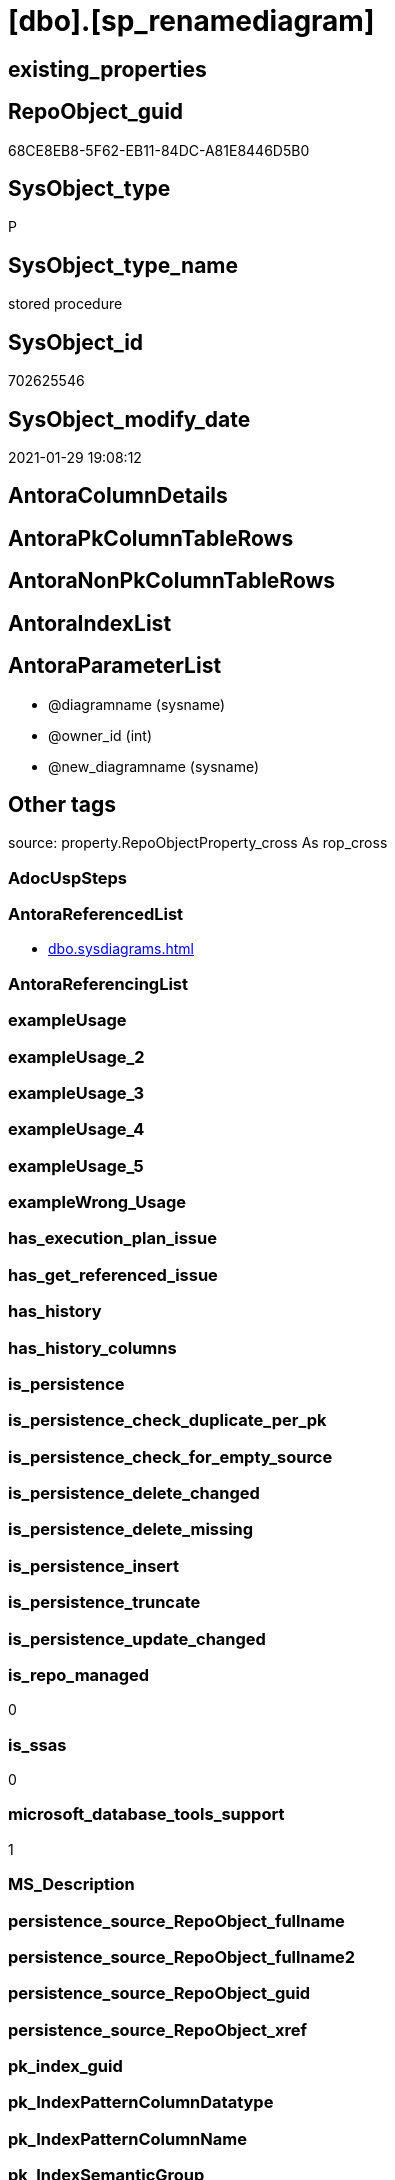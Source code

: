 = [dbo].[sp_renamediagram]

== existing_properties

// tag::existing_properties[]
:ExistsProperty--antorareferencedlist:
:ExistsProperty--is_repo_managed:
:ExistsProperty--is_ssas:
:ExistsProperty--microsoft_database_tools_support:
:ExistsProperty--referencedobjectlist:
:ExistsProperty--sql_modules_definition:
:ExistsProperty--AntoraParameterList:
// end::existing_properties[]

== RepoObject_guid

// tag::RepoObject_guid[]
68CE8EB8-5F62-EB11-84DC-A81E8446D5B0
// end::RepoObject_guid[]

== SysObject_type

// tag::SysObject_type[]
P 
// end::SysObject_type[]

== SysObject_type_name

// tag::SysObject_type_name[]
stored procedure
// end::SysObject_type_name[]

== SysObject_id

// tag::SysObject_id[]
702625546
// end::SysObject_id[]

== SysObject_modify_date

// tag::SysObject_modify_date[]
2021-01-29 19:08:12
// end::SysObject_modify_date[]

== AntoraColumnDetails

// tag::AntoraColumnDetails[]

// end::AntoraColumnDetails[]

== AntoraPkColumnTableRows

// tag::AntoraPkColumnTableRows[]

// end::AntoraPkColumnTableRows[]

== AntoraNonPkColumnTableRows

// tag::AntoraNonPkColumnTableRows[]

// end::AntoraNonPkColumnTableRows[]

== AntoraIndexList

// tag::AntoraIndexList[]

// end::AntoraIndexList[]

== AntoraParameterList

// tag::AntoraParameterList[]
* @diagramname (sysname)
* @owner_id (int)
* @new_diagramname (sysname)
// end::AntoraParameterList[]

== Other tags

source: property.RepoObjectProperty_cross As rop_cross


=== AdocUspSteps

// tag::adocuspsteps[]

// end::adocuspsteps[]


=== AntoraReferencedList

// tag::antorareferencedlist[]
* xref:dbo.sysdiagrams.adoc[]
// end::antorareferencedlist[]


=== AntoraReferencingList

// tag::antorareferencinglist[]

// end::antorareferencinglist[]


=== exampleUsage

// tag::exampleusage[]

// end::exampleusage[]


=== exampleUsage_2

// tag::exampleusage_2[]

// end::exampleusage_2[]


=== exampleUsage_3

// tag::exampleusage_3[]

// end::exampleusage_3[]


=== exampleUsage_4

// tag::exampleusage_4[]

// end::exampleusage_4[]


=== exampleUsage_5

// tag::exampleusage_5[]

// end::exampleusage_5[]


=== exampleWrong_Usage

// tag::examplewrong_usage[]

// end::examplewrong_usage[]


=== has_execution_plan_issue

// tag::has_execution_plan_issue[]

// end::has_execution_plan_issue[]


=== has_get_referenced_issue

// tag::has_get_referenced_issue[]

// end::has_get_referenced_issue[]


=== has_history

// tag::has_history[]

// end::has_history[]


=== has_history_columns

// tag::has_history_columns[]

// end::has_history_columns[]


=== is_persistence

// tag::is_persistence[]

// end::is_persistence[]


=== is_persistence_check_duplicate_per_pk

// tag::is_persistence_check_duplicate_per_pk[]

// end::is_persistence_check_duplicate_per_pk[]


=== is_persistence_check_for_empty_source

// tag::is_persistence_check_for_empty_source[]

// end::is_persistence_check_for_empty_source[]


=== is_persistence_delete_changed

// tag::is_persistence_delete_changed[]

// end::is_persistence_delete_changed[]


=== is_persistence_delete_missing

// tag::is_persistence_delete_missing[]

// end::is_persistence_delete_missing[]


=== is_persistence_insert

// tag::is_persistence_insert[]

// end::is_persistence_insert[]


=== is_persistence_truncate

// tag::is_persistence_truncate[]

// end::is_persistence_truncate[]


=== is_persistence_update_changed

// tag::is_persistence_update_changed[]

// end::is_persistence_update_changed[]


=== is_repo_managed

// tag::is_repo_managed[]
0
// end::is_repo_managed[]


=== is_ssas

// tag::is_ssas[]
0
// end::is_ssas[]


=== microsoft_database_tools_support

// tag::microsoft_database_tools_support[]
1
// end::microsoft_database_tools_support[]


=== MS_Description

// tag::ms_description[]

// end::ms_description[]


=== persistence_source_RepoObject_fullname

// tag::persistence_source_repoobject_fullname[]

// end::persistence_source_repoobject_fullname[]


=== persistence_source_RepoObject_fullname2

// tag::persistence_source_repoobject_fullname2[]

// end::persistence_source_repoobject_fullname2[]


=== persistence_source_RepoObject_guid

// tag::persistence_source_repoobject_guid[]

// end::persistence_source_repoobject_guid[]


=== persistence_source_RepoObject_xref

// tag::persistence_source_repoobject_xref[]

// end::persistence_source_repoobject_xref[]


=== pk_index_guid

// tag::pk_index_guid[]

// end::pk_index_guid[]


=== pk_IndexPatternColumnDatatype

// tag::pk_indexpatterncolumndatatype[]

// end::pk_indexpatterncolumndatatype[]


=== pk_IndexPatternColumnName

// tag::pk_indexpatterncolumnname[]

// end::pk_indexpatterncolumnname[]


=== pk_IndexSemanticGroup

// tag::pk_indexsemanticgroup[]

// end::pk_indexsemanticgroup[]


=== ReferencedObjectList

// tag::referencedobjectlist[]
* [dbo].[sysdiagrams]
// end::referencedobjectlist[]


=== usp_persistence_RepoObject_guid

// tag::usp_persistence_repoobject_guid[]

// end::usp_persistence_repoobject_guid[]


=== UspExamples

// tag::uspexamples[]

// end::uspexamples[]


=== UspParameters

// tag::uspparameters[]

// end::uspparameters[]

== Boolean Attributes

source: property.RepoObjectProperty WHERE property_int = 1

// tag::boolean_attributes[]
:microsoft_database_tools_support:

// end::boolean_attributes[]

== sql_modules_definition

// tag::sql_modules_definition[]
[%collapsible]
=======
[source,sql]
----

	CREATE PROCEDURE dbo.sp_renamediagram
	(
		@diagramname 		sysname,
		@owner_id		int	= null,
		@new_diagramname	sysname
	
	)
	WITH EXECUTE AS 'dbo'
	AS
	BEGIN
		set nocount on
		declare @theId 			int
		declare @IsDbo 			int
		
		declare @UIDFound 		int
		declare @DiagId			int
		declare @DiagIdTarg		int
		declare @u_name			sysname
		if((@diagramname is null) or (@new_diagramname is null))
		begin
			RAISERROR ('Invalid value', 16, 1);
			return -1
		end
	
		EXECUTE AS CALLER;
		select @theId = DATABASE_PRINCIPAL_ID();
		select @IsDbo = IS_MEMBER(N'db_owner'); 
		if(@owner_id is null)
			select @owner_id = @theId;
		REVERT;
	
		select @u_name = USER_NAME(@owner_id)
	
		select @DiagId = diagram_id, @UIDFound = principal_id from dbo.sysdiagrams where principal_id = @owner_id and name = @diagramname 
		if(@DiagId IS NULL or (@IsDbo = 0 and @UIDFound <> @theId))
		begin
			RAISERROR ('Diagram does not exist or you do not have permission.', 16, 1)
			return -3
		end
	
		-- if((@u_name is not null) and (@new_diagramname = @diagramname))	-- nothing will change
		--	return 0;
	
		if(@u_name is null)
			select @DiagIdTarg = diagram_id from dbo.sysdiagrams where principal_id = @theId and name = @new_diagramname
		else
			select @DiagIdTarg = diagram_id from dbo.sysdiagrams where principal_id = @owner_id and name = @new_diagramname
	
		if((@DiagIdTarg is not null) and  @DiagId <> @DiagIdTarg)
		begin
			RAISERROR ('The name is already used.', 16, 1);
			return -2
		end		
	
		if(@u_name is null)
			update dbo.sysdiagrams set [name] = @new_diagramname, principal_id = @theId where diagram_id = @DiagId
		else
			update dbo.sysdiagrams set [name] = @new_diagramname where diagram_id = @DiagId
		return 0
	END
	
----
=======
// end::sql_modules_definition[]


